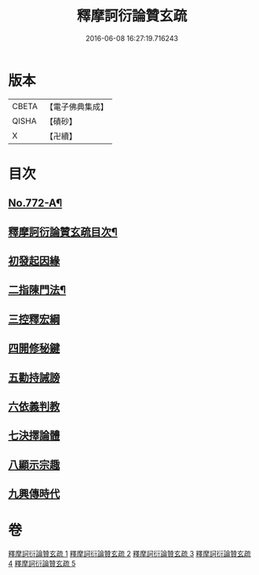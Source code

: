 #+TITLE: 釋摩訶衍論贊玄疏 
#+DATE: 2016-06-08 16:27:19.716243

* 版本
 |     CBETA|【電子佛典集成】|
 |     QISHA|【磧砂】    |
 |         X|【卍續】    |

* 目次
** [[file:KR6o0087_001.txt::001-0830a1][No.772-A¶]]
** [[file:KR6o0087_001.txt::001-0830c2][釋摩訶衍論贊玄疏目次¶]]
** [[file:KR6o0087_001.txt::001-0831b13][初發起因緣]]
** [[file:KR6o0087_001.txt::001-0831b19][二指陳門法¶]]
** [[file:KR6o0087_001.txt::001-0832c20][三控釋宏綱]]
** [[file:KR6o0087_001.txt::001-0837c5][四開修秘鍵]]
** [[file:KR6o0087_001.txt::001-0838a5][五勸持誡謗]]
** [[file:KR6o0087_001.txt::001-0838a18][六依義判教]]
** [[file:KR6o0087_001.txt::001-0838b13][七決擇論體]]
** [[file:KR6o0087_001.txt::001-0838b19][八顯示宗趣]]
** [[file:KR6o0087_001.txt::001-0839b10][九興傳時代]]

* 卷
[[file:KR6o0087_001.txt][釋摩訶衍論贊玄疏 1]]
[[file:KR6o0087_002.txt][釋摩訶衍論贊玄疏 2]]
[[file:KR6o0087_003.txt][釋摩訶衍論贊玄疏 3]]
[[file:KR6o0087_004.txt][釋摩訶衍論贊玄疏 4]]
[[file:KR6o0087_005.txt][釋摩訶衍論贊玄疏 5]]

